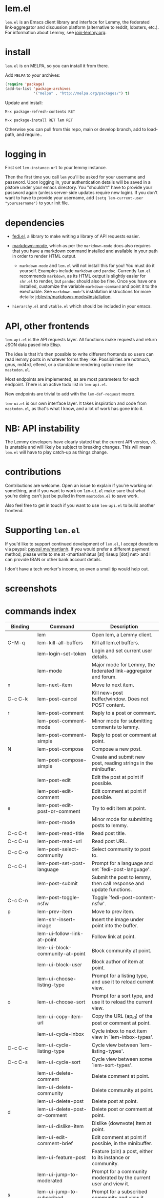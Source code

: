 * lem.el

=lem.el= is an Emacs client library and interface for Lemmy, the federated
link-aggregator and discussion platform (alternative to reddit, lobsters, etc.). For information about Lemmy, see [[http://join-lemmy.org][join-lemmy.org]].

* install

=lem.el= is on MELPA, so you can install it from there.

Add =MELPA= to your archives:

#+BEGIN_SRC emacs-lisp
  (require 'package)
  (add-to-list 'package-archives
               '("melpa" . "http://melpa.org/packages/") t)
#+END_SRC

Update and install:

=M-x package-refresh-contents RET=

=M-x package-install RET lem RET=

Otherwise you can pull from this repo, main or develop branch, add to load-path, and require..

* logging in

First set =lem-instance-url= to your lemmy instance.

Then the first time you call =lem= you'll be asked for your username and
password. Upon logging in, your authentication details will be saved in a
plstore under your emacs directory. You "shouldn't" have to provide your
password again (unless server-side updates require new login). If you don't
want to have to provide your username, add =(setq lem-current-user
"yourusername")= to your init file.

* dependencies

- [[https://codeberg.org/martianh/fedi.el][fedi.el]], a library to make writing a library of API requests easier.

- [[https://github.com/jrblevin/markdown-mode][markdown-mode]], which as per the =markdown-mode= docs also requires that you have a markdown command installed and available in your path in order to render HTML output.
   - =markdown-mode= and =lem.el= will not install this for you! You must do it yourself. Examples include =markdown= and =pandoc=. Currently =lem.el= recommends =markdown=, as its  HTML output is slightly easier for =shr.el= to render, but =pandoc= should also be fine. Once you have one installed, customize the variable =markdown-command= and point it to the exectuable. See =markdown-mode='s installation instructions for more details: [[https://github.com/jrblevin/markdown-mode#installation][jrblevin/markdown-mode#installation]].

- =hierarchy.el= and =vtable.el= which should be included in your emacs.

* API, other frontends

=lem-api.el= is the API requests layer. All functions make requests and return
JSON data pased into Elisp.

The idea is that it's then possible to write different frontends so users can
read lemmy posts in whatever forms they like. Possibilities are notmuch, gnus,
md4rd, elfeed, or a standalone rendering option more like =mastodon.el=.

Most endpoints are implemented, as are most parameters for each endpoint.
There is an active todo list in =lem-api.el=.

New endpoints are trivial to add with the =lem-def-request= macro.

=lem-ui.el= is our own interface layer. It takes inspiration and code from
=mastodon.el=, as that's what I know, and a lot of work has gone into it.

* NB: API instability

The Lemmy developers have clearly stated that the current API version, v3, is
unstable and will likely be subject to breaking changes. This will mean =lem.el=
will have to play catch-up as things change.

* contributions

Contributions are welcome. Open an issue to explain if you're working on
something, and if you want to work on =lem-ui.el= make sure that what you're
doing can't just be pulled in from =mastodon.el= to save work.

Also feel free to get in touch if you want to use =lem-api.el= to build another frontend.

* Supporting =lem.el=

If you'd like to support continued development of =lem.el=, I accept donations
via paypal: [[https://paypal.me/martianh][paypal.me/martianh]]. If you would prefer a different payment
method, please write to me at <martianhiatus [at] riseup [dot] net> and I can
provide IBAN or other bank account details.

I don't have a tech worker's income, so even a small tip would help out.

* screenshots

[[file:lem.png][file:./lem.png]]

[[file:./lem-post.png][file:./lem-post.png]]

* commands index
#+BEGIN_SRC emacs-lisp :results table :colnames '("Binding" "Command" "Description") :exports results
  (let ((rows))
    (mapatoms
     (lambda (symbol)
       (when (and (string-match "^lem"
                                (symbol-name symbol))
                  (commandp symbol))
         (let* ((doc (car
                      (split-string
                       (or (documentation symbol t) "")
                       "\n")))
                ;; add more keymaps here
                ;; some keys are in sub 'keymap keys inside a map
                (maps (list lem-mode-map lem-post-mode-map lem-post-comment-mode-map))
                (binding-code
                 (let ((keys (where-is-internal symbol maps nil nil (command-remapping symbol))))
                   ;; just take first 2 bindings:
                   (if (> (length keys) 2)
                       (list (car keys) (cadr keys))
                     keys)))
                (binding-str (if binding-code
                                 (mapconcat #'help--key-description-fontified
                                            binding-code ", ")
                               "")))
           (push `(,binding-str ,symbol ,doc) rows)
           rows))))
    (sort rows (lambda (x y) (string-lessp (cadr x) (cadr y)))))
#+END_SRC

#+RESULTS:
| Binding   | Command                                | Description                                                          |
|-----------+----------------------------------------+----------------------------------------------------------------------|
|           | lem                                    | Open lem, a Lemmy client.                                            |
| C-M-q     | lem-kill-all-buffers                   | Kill all lem.el buffers.                                             |
|           | lem-login-set-token                    | Login and set current user details.                                  |
|           | lem-mode                               | Major mode for Lemmy, the federated link-aggregator and forum.       |
| n         | lem-next-item                          | Move to next item.                                                   |
| C-c C-k   | lem-post-cancel                        | Kill new-post buffer/window. Does not POST content.                  |
| r         | lem-post-comment                       | Reply to a post or comment.                                          |
|           | lem-post-comment-mode                  | Minor mode for submitting comments to lemmy.                         |
|           | lem-post-comment-simple                | Reply to post or comment at point.                                   |
| N         | lem-post-compose                       | Compose a new post.                                                  |
|           | lem-post-compose-simple                | Create and submit new post, reading strings in the minibuffer.       |
|           | lem-post-edit                          | Edit the post at point if possible.                                  |
|           | lem-post-edit-comment                  | Edit comment at point if possible.                                   |
| e         | lem-post-edit-post-or-comment          | Try to edit item at point.                                           |
|           | lem-post-mode                          | Minor mode for submitting posts to lemmy.                            |
| C-c C-t   | lem-post-read-title                    | Read post title.                                                     |
| C-c C-u   | lem-post-read-url                      | Read post URL.                                                       |
| C-c C-o   | lem-post-select-community              | Select community to post to.                                         |
| C-c C-l   | lem-post-set-post-language             | Prompt for a language and set `fedi-post-language'.                  |
|           | lem-post-submit                        | Submit the post to lemmy, then call response and update functions.   |
| C-c C-n   | lem-post-toggle-nsfw                   | Toggle `fedi-post-content-nsfw'.                                     |
| p         | lem-prev-item                          | Move to prev item.                                                   |
|           | lem-shr-insert-image                   | Insert the image under point into the buffer.                        |
|           | lem-ui--follow-link-at-point           | Follow link at point.                                                |
|           | lem-ui-block-community-at-point        | Block community at point.                                            |
|           | lem-ui-block-user                      | Block author of item at point.                                       |
|           | lem-ui-choose-listing-type             | Prompt for a listing type, and use it to reload current view.        |
| o         | lem-ui-choose-sort                     | Prompt for a sort type, and use it to reload the current view.       |
|           | lem-ui-copy-item-url                   | Copy the URL (ap_id) of the post or comment at point.                |
|           | lem-ui-cycle-inbox                     | Cycle inbox to next item view in `lem-inbox-types'.                  |
| C-c C-c   | lem-ui-cycle-listing-type              | Cycle view between `lem-listing-types'.                              |
| C-c C-s   | lem-ui-cycle-sort                      | Cycle view between some `lem-sort-types'.                            |
|           | lem-ui-delete-comment                  | Delete comment at point.                                             |
|           | lem-ui-delete-community                | Delete community at point.                                           |
|           | lem-ui-delete-post                     | Delete post at point.                                                |
| d         | lem-ui-delete-post-or-comment          | Delete post or comment at point.                                     |
|           | lem-ui-dislike-item                    | Dislike (downvote) item at point.                                    |
|           | lem-ui-edit-comment-brief              | Edit comment at point if possible, in the minibuffer.                |
|           | lem-ui-feature-post                    | Feature (pin) a post, either to its instance or community.           |
|           | lem-ui-jump-to-moderated               | Prompt for a community moderated by the current user and view it.    |
| s         | lem-ui-jump-to-subscribed              | Prompt for a subscribed community and view it.                       |
|           | lem-ui-like-item                       | Like (upvote) item at point.                                         |
| l         | lem-ui-like-item-toggle                | Toggle like status of item at point.                                 |
|           | lem-ui-mark-all-read                   | Mark all replies as read.                                            |
|           | lem-ui-mark-private-message-read       | Mark the private message at point as read.                           |
|           | lem-ui-mark-reply-comment-read         | Mark the comment-reply at point as read.                             |
|           | lem-ui-message-user-at-point           | Send private message to user at point.                               |
|           | lem-ui-more                            | Append more items to the current view.                               |
| TAB       | lem-ui-next-tab-item                   | Jump to next tab item.                                               |
| <backtab> | lem-ui-prev-tab-item                   | Jump to prev tab item.                                               |
|           | lem-ui-restore-comment                 | Restore deleted comment at point.                                    |
|           | lem-ui-restore-post                    | Restore deleted post at point.                                       |
|           | lem-ui-save-item                       | Save item at point.                                                  |
| a         | lem-ui-save-item-toggle                | Toggle saved status of item at point.                                |
| SPC       | lem-ui-scroll-up-command               | Call `scroll-up-command', loading more toots if necessary.           |
| h         | lem-ui-search                          | Do a search for objects of one of the types in `lem-search-types'.   |
|           | lem-ui-subscribe-to-community          | Subscribe to a community, using ID or prompt for a handle.           |
| S         | lem-ui-subscribe-to-community-at-point | Subscribe to community at point.                                     |
| C-c C-v   | lem-ui-toggle-posts-comments           | Switch between displaying posts or comments.                         |
|           | lem-ui-unblock-community               | Prompt for a blocked community, and unblock it.                      |
|           | lem-ui-unblock-user                    | Prompt for a blocked user, and unblock them.                         |
|           | lem-ui-unfeature-post                  | Unfeature (unpin) post at point.                                     |
|           | lem-ui-unlike-item                     | Unlike item at point.                                                |
|           | lem-ui-unsave-item                     | Unsave item at point.                                                |
|           | lem-ui-unsubscribe-from-community      | Prompt for a subscribed community and unsubscribe from it.           |
|           | lem-ui-url-lookup                      | Perform a webfinger lookup on URL and load the result in `lem.el'.   |
|           | lem-ui-view-comment-post               | View post of comment at point, or of POST-ID.                        |
|           | lem-ui-view-communities                | View Lemmy communities.                                              |
| C         | lem-ui-view-communities-tl             | View Lemmy communities in a tabulated list.                          |
| B         | lem-ui-view-inbox                      | View user inbox, for replies, mentions, and PMs to the current user. |
| I         | lem-ui-view-instance                   | View posts of current user's home instance.                          |
|           | lem-ui-view-instance-full              | View full instance details.                                          |
| c         | lem-ui-view-item-community             | View community of item at point.                                     |
| u         | lem-ui-view-item-user                  | View user of item at point.                                          |
|           | lem-ui-view-mentions                   | View reply comments to the current user.                             |
| O         | lem-ui-view-own-profile                | View profile of the current user.                                    |
|           | lem-ui-view-post-at-point              | View post at point.                                                  |
|           | lem-ui-view-private-messages           | View reply comments to the current user.                             |
|           | lem-ui-view-replies                    | View reply comments to the current user.                             |
|           | lem-ui-view-replies-unread             | View unread replies.                                                 |
| A         | lem-ui-view-saved-items                | View saved items of the current user, or of user with ID.            |
| RET       | lem-ui-view-thing-at-point             | View post, community or user at point.                               |
| P         | lem-ui-view-user-at-point              | View user at point.                                                  |
|           | lem-vtable-revert-command              | Re-query data and regenerate the table under point.                  |
|           | lem-vtable-sort-by-current-column      | Sort the table under point by the column under point.                |

